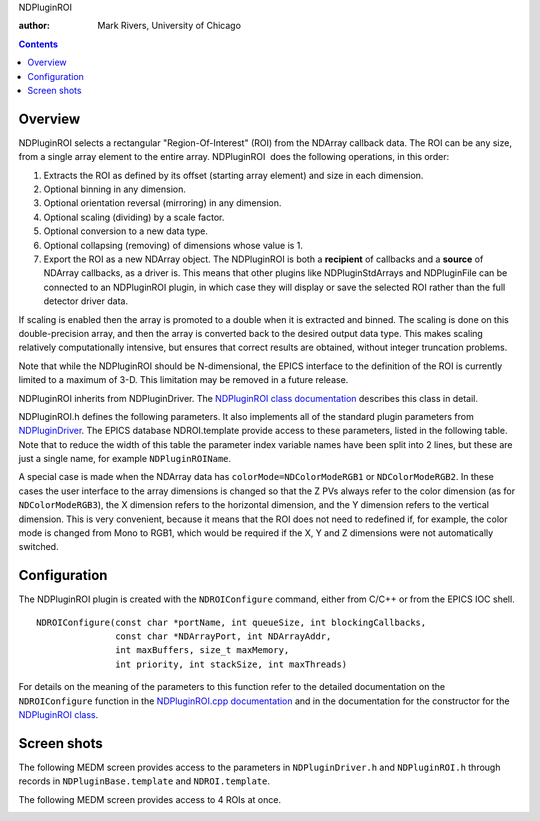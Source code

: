 NDPluginROI

:author: Mark Rivers, University of Chicago

.. contents:: Contents

Overview
--------

NDPluginROI selects a rectangular "Region-Of-Interest" (ROI) from the
NDArray callback data. The ROI can be any size, from a single array
element to the entire array. NDPluginROI  does the following operations,
in this order:

#. Extracts the ROI as defined by its offset (starting array element)
   and size in each dimension.
#. Optional binning in any dimension.
#. Optional orientation reversal (mirroring) in any dimension.
#. Optional scaling (dividing) by a scale factor.
#. Optional conversion to a new data type.
#. Optional collapsing (removing) of dimensions whose value is 1.
#. Export the ROI as a new NDArray object. The NDPluginROI is both a
   **recipient** of callbacks and a **source** of NDArray callbacks, as
   a driver is. This means that other plugins like NDPluginStdArrays and
   NDPluginFile can be connected to an NDPluginROI plugin, in which case
   they will display or save the selected ROI rather than the full
   detector driver data.

If scaling is enabled then the array is promoted to a double when it is
extracted and binned. The scaling is done on this double-precision
array, and then the array is converted back to the desired output data
type. This makes scaling relatively computationally intensive, but
ensures that correct results are obtained, without integer truncation
problems.

Note that while the NDPluginROI should be N-dimensional, the EPICS
interface to the definition of the ROI is currently limited to a maximum
of 3-D. This limitation may be removed in a future release.

NDPluginROI inherits from NDPluginDriver. The `NDPluginROI class
documentation <../areaDetectorDoxygenHTML/class_n_d_plugin_r_o_i.html>`__
describes this class in detail.

NDPluginROI.h defines the following parameters. It also implements all
of the standard plugin parameters from
`NDPluginDriver <pluginDoc.html#NDPluginDriver>`__. The EPICS database
NDROI.template provide access to these parameters, listed in the
following table. Note that to reduce the width of this table the
parameter index variable names have been split into 2 lines, but these
are just a single name, for example ``NDPluginROIName``.

.. raw:: html

  <table border="1" cellpadding="2" cellspacing="2" style="text-align: left">
    <tbody>
      <tr>
        <td align="center" colspan="7,">
          <b>Parameter Definitions in NDPluginROI.h and EPICS Record Definitions in NDROI.template</b>
        </td>
      </tr>
      <tr>
        <th>
          Parameter index variable</th>
        <th>
          asyn interface</th>
        <th>
          Access</th>
        <th>
          Description</th>
        <th>
          drvInfo string</th>
        <th>
          EPICS record name</th>
        <th>
          EPICS record type</th>
      </tr>
      <tr>
        <td>
          NDPluginROI<br />
          Name</td>
        <td>
          asynOctet</td>
        <td>
          r/w</td>
        <td>
          Name of this ROI</td>
        <td>
          NAME</td>
        <td>
          $(P)$(R)Name<br />
          $(P)$(R)Name_RBV</td>
        <td>
          stringout<br />
          stringin</td>
      </tr>
      <tr>
        <td align="center" colspan="7,">
          <b>ROI definition</b></td>
      </tr>
      <tr>
        <td>
          NDPluginROI<br />
          Dim0Enable</td>
        <td>
          asynInt32</td>
        <td>
          r/w</td>
        <td>
          Enable ROI calculations in the X dimension. If not enabled then the start, size,
          binning, and reverse operations are disabled in the X dimension, and the values
          from the input array are used.</td>
        <td>
          DIM0_ENABLE</td>
        <td>
          $(P)$(R)EnableX<br />
          $(P)$(R)EnableX_RBV</td>
        <td>
          bo<br />
          bi</td>
      </tr>
      <tr>
        <td>
          NDPluginROI<br />
          Dim1Enable</td>
        <td>
          asynInt32</td>
        <td>
          r/w</td>
        <td>
          Enable ROI calculations in the Y dimension. If not enabled then the start, size,
          binning, and reverse operations are disabled in the Y dimension, and the values
          from the input array are used.</td>
        <td>
          DIM1_ENABLE</td>
        <td>
          $(P)$(R)EnableY<br />
          $(P)$(R)EnableY_RBV</td>
        <td>
          bo<br />
          bi</td>
      </tr>
      <tr>
        <td>
          NDPluginROI<br />
          Dim2Enable</td>
        <td>
          asynInt32</td>
        <td>
          r/w</td>
        <td>
          Enable ROI calculations in the Z dimension. If not enabled then the start, size,
          binning, and reverse operations are disabled in the Z dimension, and the values
          from the input array are used.</td>
        <td>
          DIM2_ENABLE</td>
        <td>
          $(P)$(R)EnableZ<br />
          $(P)$(R)EnableZ_RBV</td>
        <td>
          bo<br />
          bi</td>
      </tr>
      <tr>
        <td>
          NDPluginROI<br />
          Dim0Bin</td>
        <td>
          asynInt32</td>
        <td>
          r/w</td>
        <td>
          Binning in the X dimension</td>
        <td>
          DIM0_BIN</td>
        <td>
          $(P)$(R)BinX<br />
          $(P)$(R)BinX_RBV</td>
        <td>
          longout<br />
          longin</td>
      </tr>
      <tr>
        <td>
          NDPluginROI<br />
          Dim1Bin</td>
        <td>
          asynInt32</td>
        <td>
          r/w</td>
        <td>
          Binning in the Y dimension</td>
        <td>
          DIM1_BIN</td>
        <td>
          $(P)$(R)BinY<br />
          $(P)$(R)BinY_RBV</td>
        <td>
          longout<br />
          longin</td>
      </tr>
      <tr>
        <td>
          NDPluginROI<br />
          Dim2Bin</td>
        <td>
          asynInt32</td>
        <td>
          r/w</td>
        <td>
          Binning in the Z dimension</td>
        <td>
          DIM2_BIN</td>
        <td>
          $(P)$(R)BinZ<br />
          $(P)$(R)BinZ_RBV</td>
        <td>
          longout<br />
          longin</td>
      </tr>
      <tr>
        <td>
          NDPluginROI<br />
          Dim0Min</td>
        <td>
          asynInt32</td>
        <td>
          r/w</td>
        <td>
          First pixel in the ROI in the X dimension. 0 is the first pixel in the array.</td>
        <td>
          DIM0_MIN</td>
        <td>
          $(P)$(R)MinX<br />
          $(P)$(R)MinX_RBV</td>
        <td>
          longout<br />
          longin</td>
      </tr>
      <tr>
        <td>
          NDPluginROI<br />
          Dim1Min</td>
        <td>
          asynInt32</td>
        <td>
          r/w</td>
        <td>
          First pixel in the ROI in the Y dimension.<br />
          0 is the first pixel in the array.</td>
        <td>
          DIM1_MIN</td>
        <td>
          $(P)$(R)MinY<br />
          $(P)$(R)MinY_RBV</td>
        <td>
          longout<br />
          longin</td>
      </tr>
      <tr>
        <td>
          NDPluginROI<br />
          Dim2Min</td>
        <td>
          asynInt32</td>
        <td>
          r/w</td>
        <td>
          First pixel in the ROI in the Z dimension.<br />
          0 is the first pixel in the array.</td>
        <td>
          DIM2_MIN</td>
        <td>
          $(P)$(R)MinZ<br />
          $(P)$(R)MinZ_RBV</td>
        <td>
          longout<br />
          longin</td>
      </tr>
      <tr>
        <td>
          NDPluginROI<br />
          Dim0Size</td>
        <td>
          asynInt32</td>
        <td>
          r/w</td>
        <td>
          Size of the ROI in the X dimension</td>
        <td>
          DIM0_SIZE</td>
        <td>
          $(P)$(R)SizeX<br />
          $(P)$(R)SizeX_RBV</td>
        <td>
          longout<br />
          longin</td>
      </tr>
      <tr>
        <td>
          NDPluginROI<br />
          Dim1Size</td>
        <td>
          asynInt32</td>
        <td>
          r/w</td>
        <td>
          Size of the ROI in the Y dimension</td>
        <td>
          DIM1_SIZE</td>
        <td>
          $(P)$(R)SizeY<br />
          $(P)$(R)SizeY_RBV</td>
        <td>
          longout<br />
          longin</td>
      </tr>
      <tr>
        <td>
          NDPluginROI<br />
          Dim2Size</td>
        <td>
          asynInt32</td>
        <td>
          r/w</td>
        <td>
          Size of the ROI in the Z dimension</td>
        <td>
          DIM2_SIZE</td>
        <td>
          $(P)$(R)SizeZ<br />
          $(P)$(R)SizeZ_RBV</td>
        <td>
          longout<br />
          longin</td>
      </tr>
      <tr>
        <td>
          NDPluginROI<br />
          Dim0AutoSize</td>
        <td>
          asynInt32</td>
        <td>
          r/w</td>
        <td>
          Automatically set SizeX to the input array size minus MinX</td>
        <td>
          DIM0_AUTO_SIZE</td>
        <td>
          $(P)$(R)AutoSizeX<br />
          $(P)$(R)AutoSizeX_RBV</td>
        <td>
          bo<br />
          bi</td>
      </tr>
      <tr>
        <td>
          NDPluginROI<br />
          Dim1AutoSize</td>
        <td>
          asynInt32</td>
        <td>
          r/w</td>
        <td>
          Automatically set SizeY to the input array size minus MinY</td>
        <td>
          DIM1_AUTO_SIZE</td>
        <td>
          $(P)$(R)AutoSizeY<br />
          $(P)$(R)AutoSizeY_RBV</td>
        <td>
          bo<br />
          bi</td>
      </tr>
      <tr>
        <td>
          NDPluginROI<br />
          Dim2AutoSize</td>
        <td>
          asynInt32</td>
        <td>
          r/w</td>
        <td>
          Automatically set SizeZ to the input array size minus MinZ</td>
        <td>
          DIM2_AUTO_SIZE</td>
        <td>
          $(P)$(R)AutoSizeZ<br />
          $(P)$(R)AutoSizeZ_RBV</td>
        <td>
          bo<br />
          bi</td>
      </tr>
      <tr>
        <td>
          NDPluginROI<br />
          Dim0MaxSize</td>
        <td>
          asynInt32</td>
        <td>
          r/o</td>
        <td>
          Maximum size of the ROI in the X dimension</td>
        <td>
          DIM0_MAX_SIZE</td>
        <td>
          $(P)$(R)MaxSizeX_RBV</td>
        <td>
          longin</td>
      </tr>
      <tr>
        <td>
          NDPluginROI<br />
          Dim1MaxSize</td>
        <td>
          asynInt32</td>
        <td>
          r/o</td>
        <td>
          Maximum size of the ROI in the Y dimension</td>
        <td>
          DIM1_MAX_SIZE</td>
        <td>
          $(P)$(R)MaxSizeY_RBV</td>
        <td>
          longin</td>
      </tr>
      <tr>
        <td>
          NDPluginROI<br />
          Dim2MaxSize</td>
        <td>
          asynInt32</td>
        <td>
          r/o</td>
        <td>
          Maximum size of the ROI in the Z dimension</td>
        <td>
          DIM2_MAX_SIZE</td>
        <td>
          $(P)$(R)MaxSizeZ_RBV</td>
        <td>
          longin</td>
      </tr>
      <tr>
        <td>
          NDPluginROI<br />
          Dim0Reverse</td>
        <td>
          asynInt32</td>
        <td>
          r/w</td>
        <td>
          Reverse ROI in the X dimension. (0=No, 1=Yes)</td>
        <td>
          DIM0_REVERSE</td>
        <td>
          $(P)$(R)ReverseX<br />
          $(P)$(R)ReverseX_RBV</td>
        <td>
          longout<br />
          longin</td>
      </tr>
      <tr>
        <td>
          NDPluginROI<br />
          Dim1Reverse</td>
        <td>
          asynInt32</td>
        <td>
          r/w</td>
        <td>
          Reverse ROI in the Y dimension. (0=No, 1=Yes)</td>
        <td>
          DIM1_REVERSE</td>
        <td>
          $(P)$(R)ReverseY<br />
          $(P)$(R)ReverseY_RBV</td>
        <td>
          longout<br />
          longin</td>
      </tr>
      <tr>
        <td>
          NDPluginROI<br />
          Dim2Reverse</td>
        <td>
          asynInt32</td>
        <td>
          r/w</td>
        <td>
          Reverse ROI in the Z dimension. (0=No, 1=Yes)</td>
        <td>
          DIM2_REVERSE</td>
        <td>
          $(P)$(R)ReverseZ<br />
          $(P)$(R)ReverseZ_RBV</td>
        <td>
          longout<br />
          longin</td>
      </tr>
      <tr>
        <td>
          NDPluginROI<br />
          DataType</td>
        <td>
          asynInt32</td>
        <td>
          r/w</td>
        <td>
          Data type of the ROI (NDDataType_t). This can be different from the data type of
          the NDArray callback data.</td>
        <td>
          ROI_DATA_TYPE</td>
        <td>
          $(P)$(R)DataType<br />
          $(P)$(R)DataType_RBV</td>
        <td>
          mbbo<br />
          mbbi</td>
      </tr>
      <tr>
        <td>
          NDArraySizeX</td>
        <td>
          asynInt32</td>
        <td>
          r/o</td>
        <td>
          Size of the ROI data in the X dimension</td>
        <td>
          ARRAY_SIZE_X</td>
        <td>
          $(P)$(R)ArraySizeX_RBV</td>
        <td>
          longin</td>
      </tr>
      <tr>
        <td>
          NDArraySizeY</td>
        <td>
          asynInt32</td>
        <td>
          r/o</td>
        <td>
          Size of the ROI data in the Y dimension</td>
        <td>
          ARRAY_SIZE_Y</td>
        <td>
          $(P)$(R)ArraySizeY_RBV</td>
        <td>
          longin</td>
      </tr>
      <tr>
        <td>
          NDArraySizeZ</td>
        <td>
          asynInt32</td>
        <td>
          r/o</td>
        <td>
          Size of the ROI data in the Z dimension</td>
        <td>
          ARRAY_SIZE_Z</td>
        <td>
          $(P)$(R)ArraySizeZ_RBV</td>
        <td>
          longin</td>
      </tr>
      <tr>
        <td>
          NDPluginROI<br />
          EnableScale</td>
        <td>
          asynInt32</td>
        <td>
          r/w</td>
        <td>
          Enable dividing by the Scale value. (0=Disable, 1=Enable). This is very useful when
          binning or when converting from a higher precision data type to a lower precision
          data type. For example when binning 2x2, then Scale=4 (dividing by 4) will prevent
          integer overflow. Similarly, when converting from 16-bit to 8-bit integers one might
          scale by 256, or perhaps a smaller number if the 16-bit data does not use the full
          16-bit range.</td>
        <td>
          ENABLE_SCALE</td>
        <td>
          $(P)$(R)EnableScale<br />
          $(P)$(R)EnableScale_RBV</td>
        <td>
          bo<br />
          bi</td>
      </tr>
      <tr>
        <td>
          NDPluginROI<br />
          Scale</td>
        <td>
          asynFloat64</td>
        <td>
          r/w</td>
        <td>
          The scale value to divide by if EnableScale is enabled.</td>
        <td>
          SCALE_VALUE</td>
        <td>
          $(P)$(R)Scale<br />
          $(P)$(R)Scale_RBV</td>
        <td>
          ao<br />
          ai</td>
      </tr>
      <tr>
        <td>
          NDPluginROI<br />
          CollapseDims</td>
        <td>
          asynInt32</td>
        <td>
          r/w</td>
        <td>
          Collapse (remove) output array dimensions whose value is 1. Consider the case when
          the input array to the ROI plugin has dimensions [4, 256, 256] and the plugin is
          configured with MinX=1, SizeX=1, MinY=0, SizeY=256, MinZ=0, SizeZ=256. If CollapseDims=Disable
          then the output arrays will be of size [1, 256, 256]. If CollapseDims=Enable then
          the output array will be [256, 256]. This is convenient for some purposes. For example
          file plugins like JPEG or TIFF will not work with arrays of [1, 256, 256], nor will
          the ImageJ display plugin. They all require that the array have only 2 dimensions
          unless it is the special case of 3-D color arrays (RGB1, RGB2, RGB3) where one of
          the dimensons is 3.</td>
        <td>
          COLLAPSE_DIMS</td>
        <td>
          $(P)$(R)CollapseDims<br />
          $(P)$(R)CollapseDims_RBV</td>
        <td>
          bo<br />
          bi</td>
      </tr>
    </tbody>
  </table>


A special case is made when the NDArray data has
``colorMode=NDColorModeRGB1`` or ``NDColorModeRGB2``. In these cases the user
interface to the array dimensions is changed so that the Z PVs always
refer to the color dimension (as for ``NDColorModeRGB3``), the X dimension
refers to the horizontal dimension, and the Y dimension refers to the
vertical dimension. This is very convenient, because it means that the
ROI does not need to redefined if, for example, the color mode is
changed from Mono to RGB1, which would be required if the X, Y and Z
dimensions were not automatically switched.

Configuration
-------------

The NDPluginROI plugin is created with the ``NDROIConfigure`` command,
either from C/C++ or from the EPICS IOC shell.

::

   NDROIConfigure(const char *portName, int queueSize, int blockingCallbacks,
                  const char *NDArrayPort, int NDArrayAddr,
                  int maxBuffers, size_t maxMemory,
                  int priority, int stackSize, int maxThreads)
     

For details on the meaning of the parameters to this function refer to
the detailed documentation on the ``NDROIConfigure`` function in the
`NDPluginROI.cpp
documentation <../areaDetectorDoxygenHTML/_n_d_plugin_r_o_i_8cpp.html>`__
and in the documentation for the constructor for the `NDPluginROI
class <../areaDetectorDoxygenHTML/class_n_d_plugin_r_o_i.html>`__.

Screen shots
------------

The following MEDM screen provides access to the parameters in
``NDPluginDriver.h`` and ``NDPluginROI.h`` through records in
``NDPluginBase.template`` and ``NDROI.template``.

.. image:: NDROI.png
    :align: center


The following MEDM screen provides access to 4 ROIs at once.

.. image:: NDROI4.png

